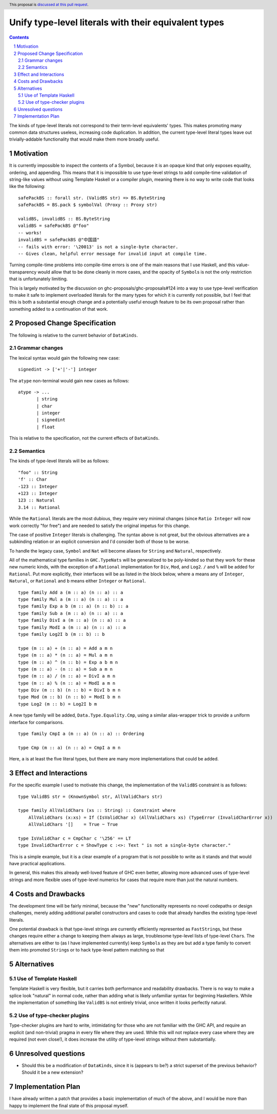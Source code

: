 Unify type-level literals with their equivalent types
==============

.. proposal-number:: Leave blank. This will be filled in when the proposal is
                     accepted.
.. trac-ticket:: Leave blank. This will eventually be filled with the Trac
                 ticket number which will track the progress of the
                 implementation of the feature.
.. implemented:: Leave blank. This will be filled in with the first GHC version which
                 implements the described feature.
.. highlight:: haskell
.. header:: This proposal is `discussed at this pull request <https://github.com/ghc-proposals/ghc-proposals/pull/154>`_.
.. sectnum::
.. contents::

The kinds of type-level literals not correspond to their term-level equivalents' types. This makes promoting many common data structures useless, increasing code duplication. In addition, the current type-level literal types leave out trivially-addable functionality that would make them more broadly useful.

Motivation
----------
It is currently impossible to inspect the contents of a Symbol, because it is an opaque kind that only exposes equality, ordering, and appending. This means that it is impossible to use type-level strings to add compile-time validation of string-like values without using Template Haskell or a compiler plugin, meaning there is no way to write code that looks like the following:

::

    safePackBS :: forall str. (ValidBS str) => BS.ByteString
    safePackBS = BS.pack $ symbolVal (Proxy :: Proxy str)

    validBS, invalidBS :: BS.ByteString
    validBS = safePackBS @"foo"
    -- works!
    invalidBS = safePackBS @"中国語"
    -- fails with error: '\20013' is not a single-byte character.
    -- Gives clean, helpful error message for invalid input at compile time.

Turning compile-time problems into compile-time errors is one of the main reasons that I use Haskell, and this value-transparency would allow that to be done cleanly in more cases, and the opacity of ``Symbol``\s is not the only restriction that is unfortunately limiting.

This is largely motivated by the discussion on ghc-proposals/ghc-proposals#124 into a way to use type-level verification to make it safe to implement overloaded literals for the many types for which it is currently not possible, but I feel that this is both a substantial enough change and a potentially useful enough feature to be its own proposal rather than something added to a continuation of that work.

Proposed Change Specification
-----------------------------
The following is relative to the current behavior of ``DataKinds``.

Grammar changes
^^^^^^^^^^^^^^^
The lexical syntax would gain the following new case:

::

    signedint -> ['+'|'-'] integer

The ``atype`` non-terminal would gain new cases as follows:

::

    atype -> ...
           | string
           | char
           | integer
           | signedint
           | float

This is relative to the specification, not the current effects of ``DataKinds``.

Semantics
^^^^^^^^^
The kinds of type-level literals will be as follows:

::

    "foo" :: String
    'f' :: Char
    -123 :: Integer
    +123 :: Integer
    123 :: Natural
    3.14 :: Rational

While the ``Rational`` literals are the most dubious, they require very minimal changes (since ``Ratio Integer`` will now work correctly "for free") and are needed to satisfy the original impetus for this change.

The case of positive ``Integer`` literals is challenging. The syntax above is not great, but the obvious alternatives are a subkinding relation or an explicit conversion and I'd consider both of those to be worse.

To handle the legacy case, ``Symbol`` and ``Nat`` will become aliases for ``String`` and ``Natural``, respectively.

All of the mathematical type families in ``GHC.TypeNats`` will be generalized to be poly-kinded so that they work for these new numeric kinds, with the exception of a ``Rational`` implementation for  ``Div``, ``Mod``, and ``Log2``. ``/`` and ``%`` will be added for ``Rational``. Put more explicitly, their interfaces will be as listed in the block below, where ``a`` means any of ``Integer``, ``Natural``, or ``Rational`` and ``b`` means either ``Integer`` or ``Rational``.

::

    type family Add a (m :: a) (n :: a) :: a
    type family Mul a (m :: a) (n :: a) :: a
    type family Exp a b (m :: a) (n :: b) :: a
    type family Sub a (m :: a) (n :: a) :: a
    type family DivI a (m :: a) (n :: a) :: a
    type family ModI a (m :: a) (n :: a) :: a
    type family Log2I b (m :: b) :: b

    type (m :: a) + (n :: a) = Add a m n
    type (m :: a) * (n :: a) = Mul a m n
    type (m :: a) ^ (n :: b) = Exp a b m n
    type (m :: a) - (n :: a) = Sub a m n
    type (m :: a) / (n :: a) = DivI a m n
    type (m :: a) % (n :: a) = ModI a m n
    type Div (m :: b) (n :: b) = DivI b m n
    type Mod (m :: b) (n :: b) = ModI b m n
    type Log2 (m :: b) = Log2I b m

A new type family will be added, ``Data.Type.Equality.Cmp``, using a similar alias-wrapper trick to provide a uniform interface for comparisons.

::

    type family CmpI a (m :: a) (n :: a) :: Ordering

    type Cmp (m :: a) (n :: a) = CmpI a m n

Here, ``a`` is at least the five literal types, but there are many more implementations that could be added.

Effect and Interactions
-----------------------
For the specific example I used to motivate this change, the implementation of the ``ValidBS`` constraint is as follows:

::

    type ValidBS str = (KnownSymbol str, AllValidChars str) 

    type family AllValidChars (xs :: String) :: Constraint where
        AllValidChars (x:xs) = If (IsValidChar x) (AllValidChars xs) (TypeError (InvalidCharError x))
        AllValidChars '[]    = True ~ True

    type IsValidChar c = CmpChar c '\256' == LT
    type InvalidCharError c = ShowType c :<>: Text " is not a single-byte character."

This is a simple example, but it is a clear example of a program that is not possible to write as it stands and that would have practical applications.

In general, this makes this already well-loved feature of GHC even better, allowing more advanced uses of type-level strings and more flexible uses of type-level numerics for cases that require more than just the natural numbers. 


Costs and Drawbacks
-------------------
The development time will be fairly minimal, because the "new" functionality represents no novel codepaths or design challenges, merely adding additional parallel constructors and cases to code that already handles the existing type-level literals.

One potential drawback is that type-level strings are currently efficiently represented as ``FastString``\s, but these changes require either a change to keeping them always as large, troublesome type-level lists of type-level ``Char``\s. The alternatives are either to (as I have implemented currently) keep ``Symbol``\s as they are but add a type family to convert them into promoted ``String``\s or to hack type-level pattern matching so that 

Alternatives
------------
Use of Template Haskell
^^^^^^^^^^^^^^^^^^^^^^^
Template Haskell is very flexible, but it carries both performance and readability drawbacks. There is no way to make a splice look "natural" in normal code, rather than adding what is likely unfamiliar syntax for beginning Haskellers. While the implementation of something like ``ValidBS`` is not entirely trivial, once written it looks perfectly natural.

Use of type-checker plugins
^^^^^^^^^^^^^^^^^^^^^^^^^^^
Type-checker plugins are hard to write, intimidating for those who are not familiar with the GHC API, and require an explicit (and non-trivial) pragma in every file where they are used. While this will not replace every case where they are required (not even close!), it does increase the utility of type-level strings without them substantially.

Unresolved questions
--------------------
- Should this be a modification of ``DataKinds``, since it is (appears to be?) a strict superset of the previous behavior? Should it be a new extension?

Implementation Plan
-------------------
I have already written a patch that provides a basic implementation of much of the above, and I would be more than happy to implement the final state of this proposal myself.
